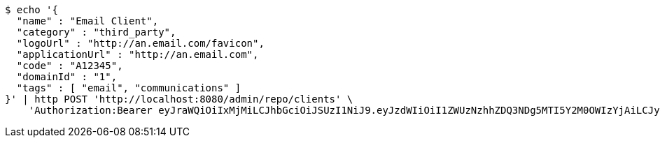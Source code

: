 [source,bash]
----
$ echo '{
  "name" : "Email Client",
  "category" : "third_party",
  "logoUrl" : "http://an.email.com/favicon",
  "applicationUrl" : "http://an.email.com",
  "code" : "A12345",
  "domainId" : "1",
  "tags" : [ "email", "communications" ]
}' | http POST 'http://localhost:8080/admin/repo/clients' \
    'Authorization:Bearer eyJraWQiOiIxMjMiLCJhbGciOiJSUzI1NiJ9.eyJzdWIiOiI1ZWUzNzhhZDQ3NDg5MTI5Y2M0OWIzYjAiLCJyb2xlcyI6W10sImlzcyI6Im1tYWR1LmNvbSIsImdyb3VwcyI6WyJ0ZXN0Iiwic2FtcGxlIl0sImF1dGhvcml0aWVzIjpbXSwiY2xpZW50X2lkIjoiMjJlNjViNzItOTIzNC00MjgxLTlkNzMtMzIzMDA4OWQ0OWE3IiwiZG9tYWluX2lkIjoiMCIsImF1ZCI6InRlc3QiLCJuYmYiOjE1OTI1NDg1MjYsInVzZXJfaWQiOiIxMTExMTExMTEiLCJzY29wZSI6ImEuMS5jbGllbnQuY3JlYXRlIiwiZXhwIjoxNTkyNTQ4NTMxLCJpYXQiOjE1OTI1NDg1MjYsImp0aSI6ImY1YmY3NWE2LTA0YTAtNDJmNy1hMWUwLTU4M2UyOWNkZTg2YyJ9.TipPByggX5oRK0E1sqiUmPVDkWmK52op6aqxxEDaVJlu0M-Cb3Zgd-jSWPrQPY-chbhoUlm5OopWqyVZx2ip3My42ALhLwRDkF5ziF43FpdogkWuX0ubDAQgDbD1BRfdeuE226skPwtQe4eOgIJ9vqarbgOynh2AzB8cpL7jE2LDU1H_UMrMKPxQXtAov-LdJbl-lZ4ysd0xi7_dQIX6vecfSAJxMdYwz3CBXAPx4AVrv4tmrd8LnnoK2QgYDG1aRaGwA6MP8c9TphwYclZJd7CCUUwKR5P5mJIZ4b7DqSkBGLS4M8IafCy_dfZZgIxkF1I0ucwLK12yrk42oCiUAA'
----